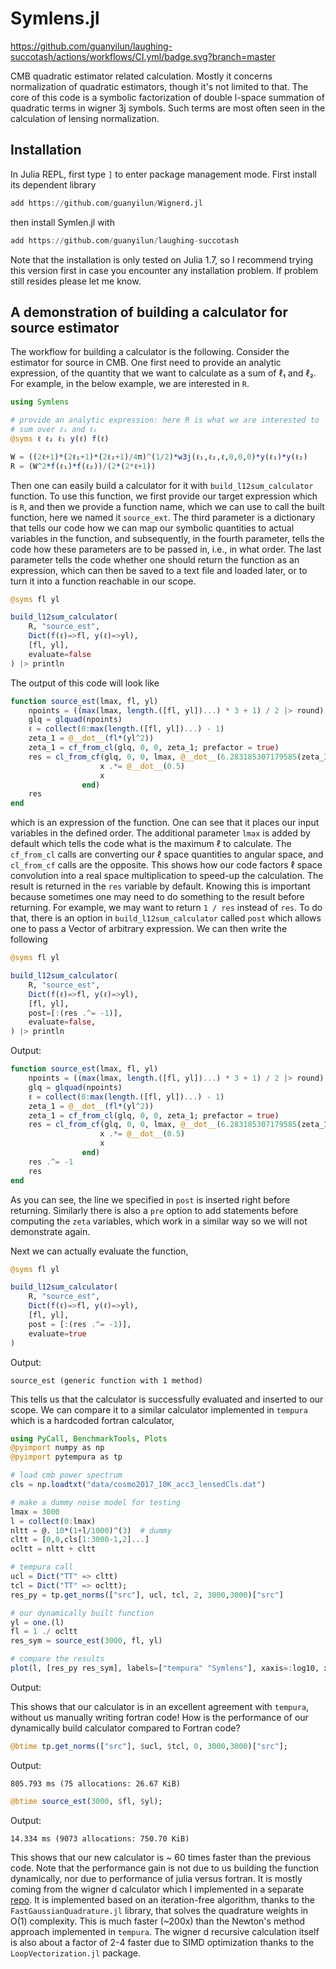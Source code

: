 * Symlens.jl
[[https://guanyilun.github.io/Symlens.jl/stable][https://img.shields.io/badge/docs-stable-blue.svg]]
[[https://guanyilun.github.io/Symlens.jl/dev][https://img.shields.io/badge/docs-dev-blue.svg]]
[[https://github.com/guanyilun/laughing-succotash/actions/workflows/CI.yml?query=branch%3Amaster][https://github.com/guanyilun/laughing-succotash/actions/workflows/CI.yml/badge.svg?branch=master]]
[[https://codecov.io/gh/guanyilun/laughing-succotash][https://codecov.io/gh/guanyilun/laughing-succotash/branch/master/graph/badge.svg]]

CMB quadratic estimator related calculation. Mostly it concerns
normalization of quadratic estimators, though it's not limited to
that. The core of this code is a symbolic factorization of double
l-space summation of quadratic terms in wigner 3j symbols. Such terms
are most often seen in the calculation of lensing normalization.

** Installation
In Julia REPL, first type =]= to enter package management mode. First install
its dependent library
#+begin_src julia
add https://github.com/guanyilun/Wignerd.jl
#+end_src
then install Symlen.jl with
#+begin_src julia
add https://github.com/guanyilun/laughing-succotash
#+end_src
Note that the installation is only tested on Julia 1.7, so I recommend
trying this version first in case you encounter any installation
problem. If problem still resides please let me know.
** A demonstration of building a calculator for source estimator
The workflow for building a calculator is the following. Consider the estimator
for source in CMB. One first need to provide an analytic expression, of the
quantity that we want to calculate as a sum of ℓ₁ and ℓ₂. For example, in
the below example, we are interested in ~R~.
#+BEGIN_SRC julia
  using Symlens

  # provide an analytic expression: here R is what we are interested to
  # sum over ℓ₁ and ℓ₂
  @syms ℓ ℓ₂ ℓ₁ y(ℓ) f(ℓ)

  W = ((2ℓ+1)*(2ℓ₁+1)*(2ℓ₂+1)/4π)^(1/2)*w3j(ℓ₁,ℓ₂,ℓ,0,0,0)*y(ℓ₁)*y(ℓ₂)
  R = (W^2*f(ℓ₁)*f(ℓ₂))/(2*(2*ℓ+1))
#+END_SRC

Then one can easily build a calculator for it with
~build_l12sum_calculator~ function. To use this function, we
first provide our target expression which is ~R~, and then we provide
a function name, which we can use to call the built function, here we
named it =source_ext=. The third parameter is a dictionary that tells
our code how we can map our symbolic quantities to actual variables in
the function, and subsequently, in the fourth parameter, tells the
code how these parameters are to be passed in, i.e., in what
order. The last parameter tells the code whether one should return the
function as an expression, which can then be saved to a text file and
loaded later, or to turn it into a function reachable in our scope.
#+BEGIN_SRC julia
  @syms fl yl

  build_l12sum_calculator(
      R, "source_est",
      Dict(f(ℓ)=>fl, y(ℓ)=>yl),
      [fl, yl],
      evaluate=false
  ) |> println
#+END_SRC

The output of this code will look like
#+BEGIN_SRC julia
function source_est(lmax, fl, yl)
    npoints = ((max(lmax, length.([fl, yl])...) * 3 + 1) / 2 |> round) |> Int
    glq = glquad(npoints)
    ℓ = collect(0:max(length.([fl, yl])...) - 1)
    zeta_1 = @__dot__(fl*(yl^2))
    zeta_1 = cf_from_cl(glq, 0, 0, zeta_1; prefactor = true)
    res = cl_from_cf(glq, 0, 0, lmax, @__dot__(6.283185307179585(zeta_1^2))) |> (x->begin
                    x .*= @__dot__(0.5)
                    x
                end)
    res
end
#+END_SRC
which is an expression of the function. One can see that it places our
input variables in the defined order. The additional parameter ~lmax~
is added by default which tells the code what is the maximum ℓ to
calculate. The ~cf_from_cl~ calls are converting our ℓ space
quantities to angular space, and ~cl_from_cf~ calls are the
opposite. This shows how our code factors ℓ space convolution into a
real space multiplication to speed-up the calculation. The result is
returned in the ~res~ variable by default.  Knowing this is important
because sometimes one may need to do something to the result before
returning. For example, we may want to return ~1 / res~ instead of
~res~. To do that, there is an option in ~build_l12sum_calculator~
called ~post~ which allows one to pass a Vector of arbitrary
expression. We can then write the following
#+BEGIN_SRC julia
  @syms fl yl

  build_l12sum_calculator(
      R, "source_est",
      Dict(f(ℓ)=>fl, y(ℓ)=>yl),
      [fl, yl],
      post=[:(res .^= -1)],
      evaluate=false,
  ) |> println
#+END_SRC

Output:
#+BEGIN_SRC julia
function source_est(lmax, fl, yl)
    npoints = ((max(lmax, length.([fl, yl])...) * 3 + 1) / 2 |> round) |> Int
    glq = glquad(npoints)
    ℓ = collect(0:max(length.([fl, yl])...) - 1)
    zeta_1 = @__dot__(fl*(yl^2))
    zeta_1 = cf_from_cl(glq, 0, 0, zeta_1; prefactor = true)
    res = cl_from_cf(glq, 0, 0, lmax, @__dot__(6.283185307179585(zeta_1^2))) |> (x->begin
                    x .*= @__dot__(0.5)
                    x
                end)
    res .^= -1
    res
end
#+END_SRC
As you can see, the line we specified in ~post~ is inserted right
before returning. Similarly there is also a ~pre~ option to add
statements before computing the ~zeta~ variables, which work in a
similar way so we will not demonstrate again.

Next we can actually evaluate the function, 
#+BEGIN_SRC julia
  @syms fl yl

  build_l12sum_calculator(
      R, "source_est", 
      Dict(f(ℓ)=>fl, y(ℓ)=>yl),
      [fl, yl],
      post = [:(res .^= -1)],
      evaluate=true
  )
#+END_SRC
Output:
#+BEGIN_SRC text
source_est (generic function with 1 method)
#+END_SRC
This tells us that the calculator is successfully evaluated and
inserted to our scope. We can compare it to a similar calculator
implemented in =tempura= which is a hardcoded fortran calculator,
#+BEGIN_SRC julia
using PyCall, BenchmarkTools, Plots
@pyimport numpy as np
@pyimport pytempura as tp

# load cmb power spectrum
cls = np.loadtxt("data/cosmo2017_10K_acc3_lensedCls.dat")

# make a dummy noise model for testing
lmax = 3000
l = collect(0:lmax)
nltt = @. 10*(1+l/1000)^(3)  # dummy
cltt = [0,0,cls[1:3000-1,2]...]
ocltt = nltt + cltt

# tempura call
ucl = Dict("TT" => cltt)
tcl = Dict("TT" => ocltt);
res_py = tp.get_norms(["src"], ucl, tcl, 2, 3000,3000)["src"]

# our dynamically built function
yl = one.(l)
fl = 1 ./ ocltt
res_sym = source_est(3000, fl, yl)

# compare the results
plot(l, [res_py res_sym], labels=["tempura" "Symlens"], xaxis=:log10, xlim=(2,3000), title="source TT")
#+END_SRC

Output:

[[./data/example.png]]

This shows that our calculator is in an excellent agreement with
=tempura=, without us manually writing fortran code! How is the
performance of our dynamically build calculator compared to Fortran
code?

#+BEGIN_SRC julia
@btime tp.get_norms(["src"], $ucl, $tcl, 0, 3000,3000)["src"]; 
#+END_SRC
Output:
#+BEGIN_SRC ascii
805.793 ms (75 allocations: 26.67 KiB)
#+END_SRC 

#+BEGIN_SRC julia
@btime source_est(3000, $fl, $yl);
#+END_SRC
Output:
#+BEGIN_SRC ascii
14.334 ms (9073 allocations: 750.70 KiB)
#+END_SRC
This shows that our new calculator is ~ 60 times faster than the
previous code. Note that the performance gain is not due to us
building the function dynamically, nor due to performance of julia
versus fortran. It is mostly coming from the wigner d calculator which
I implemented in a separate [[https://github.com/guanyilun/Wignerd.jl][repo]]. It is implemented based on an
iteration-free algorithm, thanks to the =FastGaussianQuadrature.jl=
library, that solves the quadrature weights in O(1) complexity. This
is much faster (~200x) than the Newton's method approach implemented
in =tempura=. The wigner d recursive calculation itself is also about
a factor of 2-4 faster due to SIMD optimization thanks to the
=LoopVectorization.jl= package.

